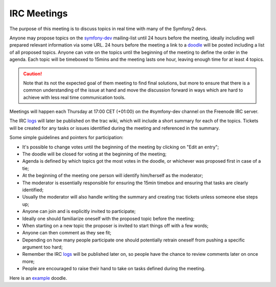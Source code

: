 IRC Meetings
============

The purpose of this meeting is to discuss topics in real time with many of the
Symfony2 devs.

Anyone may propose topics on the `symfony-dev`_ mailing-list until 24 hours
before the meeting, ideally including well prepared relevant information via
some URL. 24 hours before the meeting a link to a `doodle`_ will be posted
including a list of all proposed topics. Anyone can vote on the topics until the
beginning of the meeting to define the order in the agenda. Each topic will be
timeboxed to 15mins and the meeting lasts one hour, leaving enough time for at
least 4 topics.

.. caution::

    Note that its not the expected goal of them meeting to find final
    solutions, but more to ensure that there is a common understanding of the
    issue at hand and move the discussion forward in ways which are hard to
    achieve with less real time communication tools.

Meetings will happen each Thursday at 17:00 CET (+01:00) on the #symfony-dev
channel on the Freenode IRC server.

The IRC `logs`_ will later be published on the trac wiki, which will include a
short summary for each of the topics. Tickets will be created for any tasks or
issues identified during the meeting and referenced in the summary.

Some simple guidelines and pointers for participation:

* It's possible to change votes until the beginning of the meeting by clicking
  on "Edit an entry";
* The doodle will be closed for voting at the beginning of the meeting;
* Agenda is defined by which topics got the most votes in the doodle, or
  whichever was proposed first in case of a tie;
* At the beginning of the meeting one person will identify him/herself as the
  moderator;
* The moderator is essentially responsible for ensuring the 15min timebox and
  ensuring that tasks are clearly identified;
* Usually the moderator will also handle writing the summary and creating trac
  tickets unless someone else steps up;
* Anyone can join and is explicitly invited to participate;
* Ideally one should familiarize oneself with the proposed topic before the
  meeting;
* When starting on a new topic the proposer is invited to start things off
  with a few words;
* Anyone can then comment as they see fit;
* Depending on how many people participate one should potentially retrain
  oneself from pushing a specific argument too hard;
* Remember the IRC `logs`_ will be published later on, so people have the
  chance to review comments later on once more;
* People are encouraged to raise their hand to take on tasks defined during
  the meeting.

Here is an `example`_ doodle.

.. _symfony-dev: http://groups.google.com/group/symfony-devs
.. _doodle:      http://doodle.com
.. _logs:        http://trac.symfony-project.org/wiki/Symfony2IRCMeetingLogs
.. _example:     http://doodle.com/4cnzme7xys3ay53w
